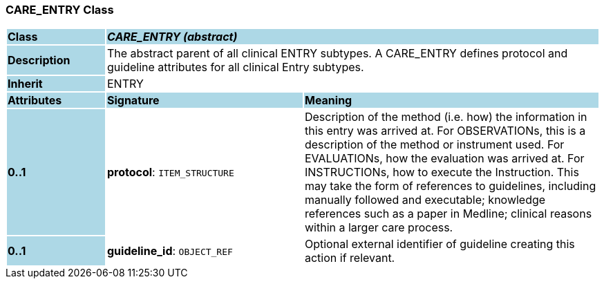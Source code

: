 === CARE_ENTRY Class

[cols="^1,2,3"]
|===
|*Class*
{set:cellbgcolor:lightblue}
2+^|*_CARE_ENTRY (abstract)_*

|*Description*
{set:cellbgcolor:lightblue}
2+|The abstract parent of all clinical ENTRY subtypes. A CARE_ENTRY defines protocol and guideline attributes for all clinical Entry subtypes. 
{set:cellbgcolor!}

|*Inherit*
{set:cellbgcolor:lightblue}
2+|ENTRY
{set:cellbgcolor!}

|*Attributes*
{set:cellbgcolor:lightblue}
^|*Signature*
^|*Meaning*

|*0..1*
{set:cellbgcolor:lightblue}
|*protocol*: `ITEM_STRUCTURE`
{set:cellbgcolor!}
|Description of the method (i.e. how) the information in this entry was arrived at. For OBSERVATIONs, this is a description of the method or instrument used. For EVALUATIONs, how the evaluation was arrived at. For INSTRUCTIONs, how to execute the Instruction. This may take the form of references to guidelines, including manually followed and executable; knowledge references such as a paper in Medline; clinical reasons within a larger care process. 

|*0..1*
{set:cellbgcolor:lightblue}
|*guideline_id*: `OBJECT_REF`
{set:cellbgcolor!}
|Optional external identifier of guideline creating this action if relevant.
|===
